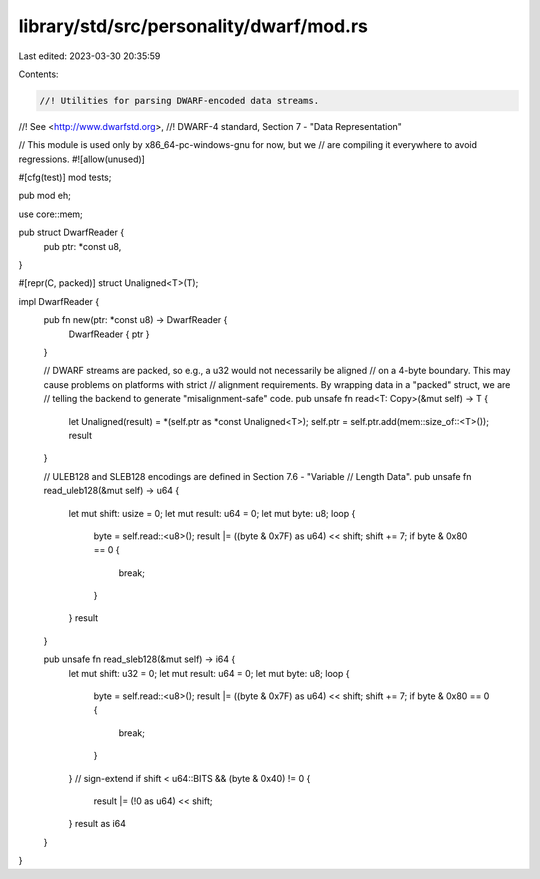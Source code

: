 library/std/src/personality/dwarf/mod.rs
========================================

Last edited: 2023-03-30 20:35:59

Contents:

.. code-block:: rs

    //! Utilities for parsing DWARF-encoded data streams.
//! See <http://www.dwarfstd.org>,
//! DWARF-4 standard, Section 7 - "Data Representation"

// This module is used only by x86_64-pc-windows-gnu for now, but we
// are compiling it everywhere to avoid regressions.
#![allow(unused)]

#[cfg(test)]
mod tests;

pub mod eh;

use core::mem;

pub struct DwarfReader {
    pub ptr: *const u8,
}

#[repr(C, packed)]
struct Unaligned<T>(T);

impl DwarfReader {
    pub fn new(ptr: *const u8) -> DwarfReader {
        DwarfReader { ptr }
    }

    // DWARF streams are packed, so e.g., a u32 would not necessarily be aligned
    // on a 4-byte boundary. This may cause problems on platforms with strict
    // alignment requirements. By wrapping data in a "packed" struct, we are
    // telling the backend to generate "misalignment-safe" code.
    pub unsafe fn read<T: Copy>(&mut self) -> T {
        let Unaligned(result) = *(self.ptr as *const Unaligned<T>);
        self.ptr = self.ptr.add(mem::size_of::<T>());
        result
    }

    // ULEB128 and SLEB128 encodings are defined in Section 7.6 - "Variable
    // Length Data".
    pub unsafe fn read_uleb128(&mut self) -> u64 {
        let mut shift: usize = 0;
        let mut result: u64 = 0;
        let mut byte: u8;
        loop {
            byte = self.read::<u8>();
            result |= ((byte & 0x7F) as u64) << shift;
            shift += 7;
            if byte & 0x80 == 0 {
                break;
            }
        }
        result
    }

    pub unsafe fn read_sleb128(&mut self) -> i64 {
        let mut shift: u32 = 0;
        let mut result: u64 = 0;
        let mut byte: u8;
        loop {
            byte = self.read::<u8>();
            result |= ((byte & 0x7F) as u64) << shift;
            shift += 7;
            if byte & 0x80 == 0 {
                break;
            }
        }
        // sign-extend
        if shift < u64::BITS && (byte & 0x40) != 0 {
            result |= (!0 as u64) << shift;
        }
        result as i64
    }
}


